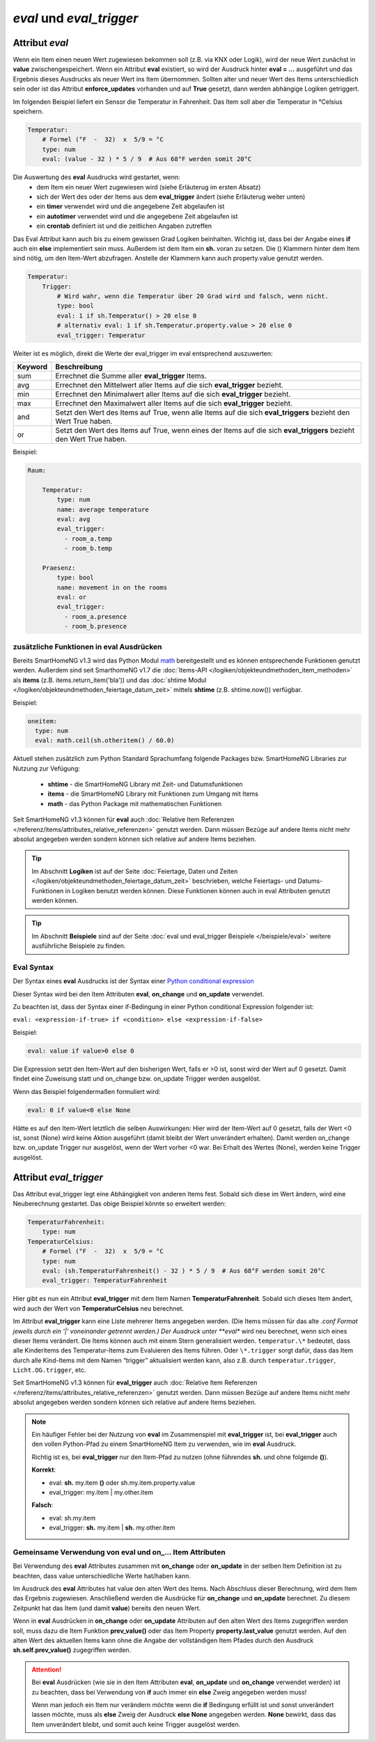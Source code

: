 

=========================
*eval* und *eval_trigger*
=========================


.. index:: Standard-Attribute; eval
.. index:: eval

Attribut *eval*
===============

Wenn ein Item einen neuen Wert zugewiesen bekommen soll (z.B. via KNX
oder Logik), wird der neue Wert zunächst in **value**
zwischengespeichert. Wenn ein Attribut **eval** existiert, so wird der
Ausdruck hinter **eval = …** ausgeführt und das Ergebnis dieses
Ausdrucks als neuer Wert ins Item übernommen. Sollten alter und neuer
Wert des Items unterschiedlich sein oder ist das Attribut
**enforce_updates** vorhanden und auf **True** gesetzt, dann werden
abhängige Logiken getriggert.

Im folgenden Beispiel liefert ein Sensor die Temperatur in Fahrenheit.
Das Item soll aber die Temperatur in °Celsius speichern.

.. code-block:: yaml

   Temperatur:
       # Formel (°F  -  32)  x  5/9 = °C
       type: num
       eval: (value - 32 ) * 5 / 9  # Aus 68°F werden somit 20°C

Die Auswertung des **eval** Ausdrucks wird gestartet, wenn:
 - dem Item ein neuer Wert zugewiesen wird (siehe Erläuterug im ersten Absatz)
 - sich der Wert des oder der Items aus dem **eval_trigger** ändert (siehe Erläuterug weiter unten)
 - ein **timer** verwendet wird und die angegebene Zeit abgelaufen ist
 - ein **autotimer** verwendet wird und die angegebene Zeit abgelaufen ist
 - ein **crontab** definiert ist und die zeitlichen Angaben zutreffen

Das Eval Attribut kann auch bis zu einem gewissen Grad Logiken
beinhalten. Wichtig ist, dass bei der Angabe eines **if** auch ein **else**
implementiert sein muss. Außerdem ist dem Item ein **sh.** voran zu
setzen. Die () Klammern hinter dem Item sind nötig, um den Item-Wert
abzufragen. Anstelle der Klammern kann auch property.value genutzt werden.

.. code-block:: yaml

   Temperatur:
       Trigger:
           # Wird wahr, wenn die Temperatur über 20 Grad wird und falsch, wenn nicht.
           type: bool
           eval: 1 if sh.Temperatur() > 20 else 0
           # alternativ eval: 1 if sh.Temperatur.property.value > 20 else 0
           eval_trigger: Temperatur

Weiter ist es möglich, direkt die Werte der eval_trigger im eval
entsprechend auszuwerten:

+-------------+-------------------------------------------------------------------------------+
| **Keyword** | **Beschreibung**                                                              |
+=============+===============================================================================+
|   sum       | Errechnet die Summe aller **eval_trigger** Items.                             |
+-------------+-------------------------------------------------------------------------------+
|   avg       | Errechnet den Mittelwert aller Items auf die sich **eval_trigger** bezieht.   |
+-------------+-------------------------------------------------------------------------------+
|   min       | Errechnet den Minimalwert aller Items auf die sich **eval_trigger** bezieht.  |
+-------------+-------------------------------------------------------------------------------+
|   max       | Errechnet den Maximalwert aller Items auf die sich **eval_trigger** bezieht.  |
+-------------+-------------------------------------------------------------------------------+
|   and       | Setzt den Wert des Items auf True, wenn alle Items auf die sich               |
|             | **eval_triggers** bezieht den Wert True haben.                                |
+-------------+-------------------------------------------------------------------------------+
|   or        | Setzt den Wert des Items auf True, wenn eines der Items auf die sich          |
|             | **eval_triggers** bezieht den Wert True haben.                                |
+-------------+-------------------------------------------------------------------------------+

Beispiel:

.. code-block:: yaml

   Raum:

       Temperatur:
           type: num
           name: average temperature
           eval: avg
           eval_trigger:
             - room_a.temp
             - room_b.temp

       Praesenz:
           type: bool
           name: movement in on the rooms
           eval: or
           eval_trigger:
             - room_a.presence
             - room_b.presence

zusätzliche Funktionen in eval Ausdrücken
-----------------------------------------

Bereits SmartHomeNG v1.3 wird das Python Modul `math <https://docs.python.org/3.4/library/math.html>`__
bereitgestellt und es können entsprechende Funktionen genutzt werden. Außerdem sind seit SmarthomeNG v1.7 die
:doc:`Items-API </logiken/objekteundmethoden_item_methoden>` als **items** (z.B. items.return_item('bla')) und das
:doc:`shtime Modul </logiken/objekteundmethoden_feiertage_datum_zeit>` mittels **shtime** (z.B. shtime.now()) verfügbar.

Beispiel:

.. code-block:: yaml

   oneitem:
     type: num
     eval: math.ceil(sh.otheritem() / 60.0)

Aktuell stehen zusätzlich zum Python Standard Sprachumfang folgende Packages bzw. SmartHomeNG Libraries zur Nutzung
zur Vefügung:

    - **shtime** - die SmartHomeNG Library mit Zeit- und Datumsfunktionen
    - **items** - die SmartHomeNG Library mit Funktionen zum Umgang mit Items
    - **math** - das Python Package mit mathematischen Funktionen


Seit SmartHomeNG v1.3 können für **eval** auch :doc:`Relative Item Referenzen </referenz/items/attributes_relative_referenzen>`
genutzt werden. Dann müssen Bezüge auf andere Items nicht mehr absolut angegeben werden sondern können sich relative
auf andere Items beziehen.


.. tip::

   Im Abschnitt **Logiken** ist auf der Seite :doc:`Feiertage, Daten und Zeiten </logiken/objekteundmethoden_feiertage_datum_zeit>`
   beschrieben, welche Feiertags- und Datums-Funktionen in Logiken benutzt werden können. Diese Funktionen können auch
   in eval Attributen genutzt werden können.


.. tip::

   Im Abschnitt **Beispiele** sind auf der Seite :doc:`eval und eval_trigger Beispiele </beispiele/eval>`
   weitere ausführliche Beispiele zu finden.


Eval Syntax
-----------

Der Syntax eines **eval** Ausdrucks ist der Syntax einer `Python conditional expression <https://www.python.org/dev/peps/pep-0308/>`_

Dieser Syntax wird bei den Item Attributen **eval**, **on_change** und **on_update** verwendet.

Zu beachten ist, dass der Syntax einer if-Bedingung in einer Python conditional Expression folgender ist:

``eval: <expression-if-true> if <condition> else <expression-if-false>``


Beispiel:

.. code-block:: yaml

   eval: value if value>0 else 0

Die Expression setzt den Item-Wert auf den bisherigen Wert, falls er >0 ist, sonst wird der Wert auf 0 gesetzt.
Damit findet eine Zuweisung statt und on_change bzw. on_update Trigger werden ausgelöst.

Wenn das Beispiel folgendermaßen formuliert wird:

.. code-block:: yaml

   eval: 0 if value<0 else None

Hätte es auf den Item-Wert letztlich die selben Auswirkungen: Hier wird der Item-Wert auf 0 gesetzt, falls der Wert <0 ist,
sonst (None) wird keine Aktion ausgeführt (damit bleibt der Wert unverändert erhalten).
Damit werden on_change bzw. on_update Trigger nur ausgelöst, wenn der Wert vorher <0 war. Bei Erhalt des Wertes (None),
werden keine Trigger ausgelöst.


.. index:: Standard-Attribute; eval_trigger
.. index:: eval_trigger

Attribut *eval_trigger*
=======================

Das Attribut eval_trigger legt eine Abhängigkeit von anderen Items fest.
Sobald sich diese im Wert ändern, wird eine Neuberechnung gestartet. Das
obige Beispiel könnte so erweitert werden:

.. code-block:: yaml

   TemperaturFahrenheit:
       type: num
   TemperaturCelsius:
       # Formel (°F  -  32)  x  5/9 = °C
       type: num
       eval: (sh.TemperaturFahrenheit() - 32 ) * 5 / 9  # Aus 68°F werden somit 20°C
       eval_trigger: TemperaturFahrenheit

Hier gibt es nun ein Attribut **eval_trigger** mit dem Item Namen
**TemperaturFahrenheit**. Sobald sich dieses Item ändert, wird auch der
Wert von **TemperaturCelsius** neu berechnet.

Im Attribut **eval_trigger** kann eine Liste mehrerer Items angegeben werden.
(Die Items müssen für das alte *.conf Format jeweils durch ein ‘\|’ voneinander getrennt werden.)
Der Ausdruck unter **eval** wird neu berechnet, wenn sich eines dieser Items verändert. Die Items können auch mit
einem Stern generalisiert werden. ``temperatur.\*`` bedeutet, dass alle Kinderitems des Temperatur-Items zum
Evaluieren des Items führen. Oder ``\*.trigger`` sorgt dafür, dass das Item durch alle Kind-Items mit dem
Namen “trigger” aktualisiert werden kann, also z.B. durch ``temperatur.trigger``, ``Licht.OG.trigger``, etc.

Seit SmartHomeNG v1.3 können für **eval_trigger** auch :doc:`Relative Item Referenzen </referenz/items/attributes_relative_referenzen>` genutzt werden. Dann müssen Bezüge auf andere Items nicht mehr absolut
angegeben werden sondern können sich relative auf andere Items beziehen.

.. note::

    Ein häufiger Fehler bei der Nutzung von **eval** im Zusammenspiel mit **eval_trigger** ist,
    bei **eval_trigger** auch den vollen Python-Pfad zu einem SmartHomeNG Item zu verwenden, wie
    im **eval** Ausdruck.

    Richtig ist es, bei **eval_trigger** nur den Item-Pfad zu nutzen (ohne führendes **sh.** und
    ohne folgende **()**).


    **Korrekt**:

    - eval: **sh.** my.item **()** oder sh.my.item.property.value
    - eval_trigger: my.item | my.other.item

    **Falsch**:

    - eval: sh.my.item
    - eval_trigger: **sh.** my.item | **sh.** my.other.item


Gemeinsame Verwendung von eval und on\_\.\.\. Item Attributen
-------------------------------------------------------------

Bei Verwendung des **eval** Attributes zusammen mit **on_change** oder **on_update** in der
selben Item Definition ist zu beachten, dass value unterschiedliche Werte hat/haben kann.

Im Ausdruck des **eval** Attributes hat value den alten Wert des Items. Nach Abschluss dieser
Berechnung, wird dem Item das Ergebnis zugewiesen. Anschließend werden die Ausdrücke für
**on_change** und **on_update** berechnet. Zu diesem Zeitpunkt hat das Item (und damit
**value**) bereits den neuen Wert.

Wenn in **eval** Ausdrücken in **on_change** oder **on_update** Attributen auf den alten Wert
des Items zugegriffen werden soll, muss dazu die Item Funktion **prev_value()** oder das
Item Property **property.last_value** genutzt werden.
Auf den alten Wert des aktuellen Items kann ohne die Angabe der vollständigen Item Pfades durch
den Ausdruck **sh.self.prev_value()** zugegriffen werden.


.. attention::

   Bei **eval** Ausdrücken (wie sie in den Item Attributen **eval**, **on_update** und **on_change**
   verwendet werden) ist zu beachten, dass bei Verwendung von **if** auch immer ein **else**
   Zweig angegeben werden muss!

   Wenn man jedoch ein Item nur verändern möchte wenn die **if** Bedingung erfüllt ist und sonst
   unverändert lassen möchte, muss als **else** Zweig der Ausdruck **else None** angegeben werden.
   **None** bewirkt, dass das Item unverändert bleibt, und somit auch keine Trigger ausgelöst werden.

